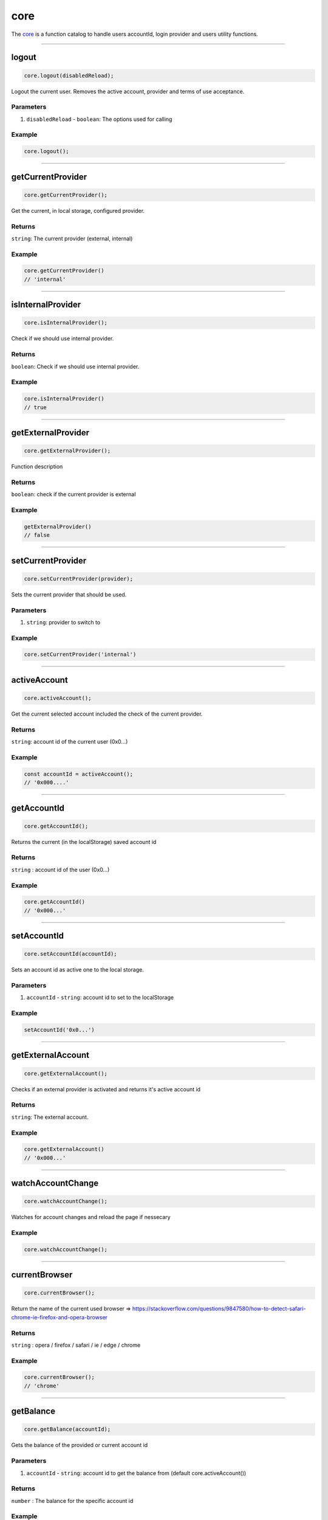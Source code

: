 ====
core
====
The `core <https://github.com/evannetwork/dapp-browser/blob/develop/src/app/core.ts>`_ is a function catalog to handle users accountId, login provider and users utility functions.

--------------------------------------------------------------------------------

.. _db_core_logout:

logout
================================================================================

.. code-block:: typescript

  core.logout(disabledReload);

Logout the current user. Removes the active account, provider and terms of use acceptance.

----------
Parameters
----------

#. ``disabledReload`` - ``boolean``: The options used for calling

-------
Example
-------

.. code-block:: typescript

  core.logout();




--------------------------------------------------------------------------------

.. _db_core_getCurrentProvider:

getCurrentProvider
================================================================================

.. code-block:: typescript

  core.getCurrentProvider();

Get the current, in local storage, configured provider.

-------
Returns
-------

``string``: The current provider (external, internal)

-------
Example
-------

.. code-block:: typescript

  core.getCurrentProvider()
  // 'internal'




--------------------------------------------------------------------------------

.. _db_core_isInternalProvider:

isInternalProvider
================================================================================

.. code-block:: typescript

  core.isInternalProvider();

Check if we should use internal provider.

-------
Returns
-------

``boolean``: Check if we should use internal provider.

-------
Example
-------

.. code-block:: typescript

  core.isInternalProvider()
  // true




--------------------------------------------------------------------------------

.. _db_core_getExternalProvider:

getExternalProvider
================================================================================

.. code-block:: typescript

  core.getExternalProvider();

Function description

-------
Returns
-------

``boolean``: check if the current provider is external

-------
Example
-------

.. code-block:: typescript

  getExternalProvider()
  // false




--------------------------------------------------------------------------------

.. _db_core_setCurrentProvider:

setCurrentProvider
================================================================================

.. code-block:: typescript

  core.setCurrentProvider(provider);

Sets the current provider that should be used.

----------
Parameters
----------

#. ``string``: provider to switch to

-------
Example
-------

.. code-block:: typescript

  core.setCurrentProvider('internal')




--------------------------------------------------------------------------------

.. _db_core_activeAccount:

activeAccount
================================================================================

.. code-block:: typescript

  core.activeAccount();

Get the current selected account included the check of the current provider.

-------
Returns
-------

``string``: account id of the current user (0x0...)

-------
Example
-------

.. code-block:: typescript

  const accountId = activeAccount();
  // '0x000....'




--------------------------------------------------------------------------------

.. _db_core_getAccountId:

getAccountId
================================================================================

.. code-block:: typescript

  core.getAccountId();

Returns the current (in the localStorage) saved account id

-------
Returns
-------

``string`` : account id of the user (0x0...)

-------
Example
-------

.. code-block:: typescript

  core.getAccountId()
  // '0x000...'




--------------------------------------------------------------------------------

.. _db_core_setAccountId:

setAccountId
================================================================================

.. code-block:: typescript

  core.setAccountId(accountId);

Sets an account id as active one to the local storage.

----------
Parameters
----------

#. ``accountId`` - ``string``: account id to set to the localStorage

-------
Example
-------

.. code-block:: typescript

  setAccountId('0x0...')




--------------------------------------------------------------------------------

.. _db_core_getExternalAccount:

getExternalAccount
================================================================================

.. code-block:: typescript

  core.getExternalAccount();

Checks if an external provider is activated and returns it's active account id

-------
Returns
-------

``string``: The external account.

-------
Example
-------

.. code-block:: typescript

  core.getExternalAccount()
  // '0x000...'




--------------------------------------------------------------------------------

.. _db_core_watchAccountChange:

watchAccountChange
================================================================================

.. code-block:: typescript

  core.watchAccountChange();

Watches for account changes and reload the page if nessecary

-------
Example
-------

.. code-block:: typescript

  core.watchAccountChange();




--------------------------------------------------------------------------------

.. _db_core_currentBrowser:

currentBrowser
================================================================================

.. code-block:: typescript

  core.currentBrowser();

Return the name of the current used browser =>
https://stackoverflow.com/questions/9847580/how-to-detect-safari-chrome-ie-firefox-and-opera-browser

-------
Returns
-------

``string`` : opera / firefox / safari / ie / edge / chrome

-------
Example
-------

.. code-block:: typescript

  core.currentBrowser();
  // 'chrome'



--------------------------------------------------------------------------------

.. _db_core_getBalance:

getBalance
================================================================================

.. code-block:: typescript

  core.getBalance(accountId);

Gets the balance of the provided or current account id

----------
Parameters
----------

#. ``accountId`` - ``string``: account id to get the balance from (default core.activeAccount())

-------
Returns
-------

``number`` : The balance for the specific account id

-------
Example
-------

.. code-block:: typescript
  
  core.getBalance('0x000');
  // 6.0223